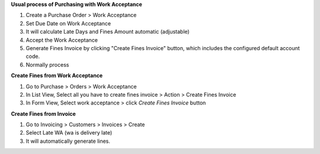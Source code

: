 **Usual process of Purchasing with Work Acceptance**

#. Create a Purchase Order > Work Acceptance
#. Set Due Date on Work Acceptance
#. It will calculate Late Days and Fines Amount automatic (adjustable)
#. Accept the Work Acceptance
#. Generate Fines Invoice by clicking "Create Fines Invoice" button, which includes the configured default account code.
#. Normally process

**Create Fines from Work Acceptance**

#. Go to Purchase > Orders > Work Acceptance
#. In List View, Select all you have to create fines invoice > Action > Create Fines Invoice
#. In Form View, Select work acceptance > click `Create Fines Invoice` button

**Create Fines from Invoice**

#. Go to Invoicing > Customers > Invoices > Create
#. Select Late WA (wa is delivery late)
#. It will automatically generate lines.
